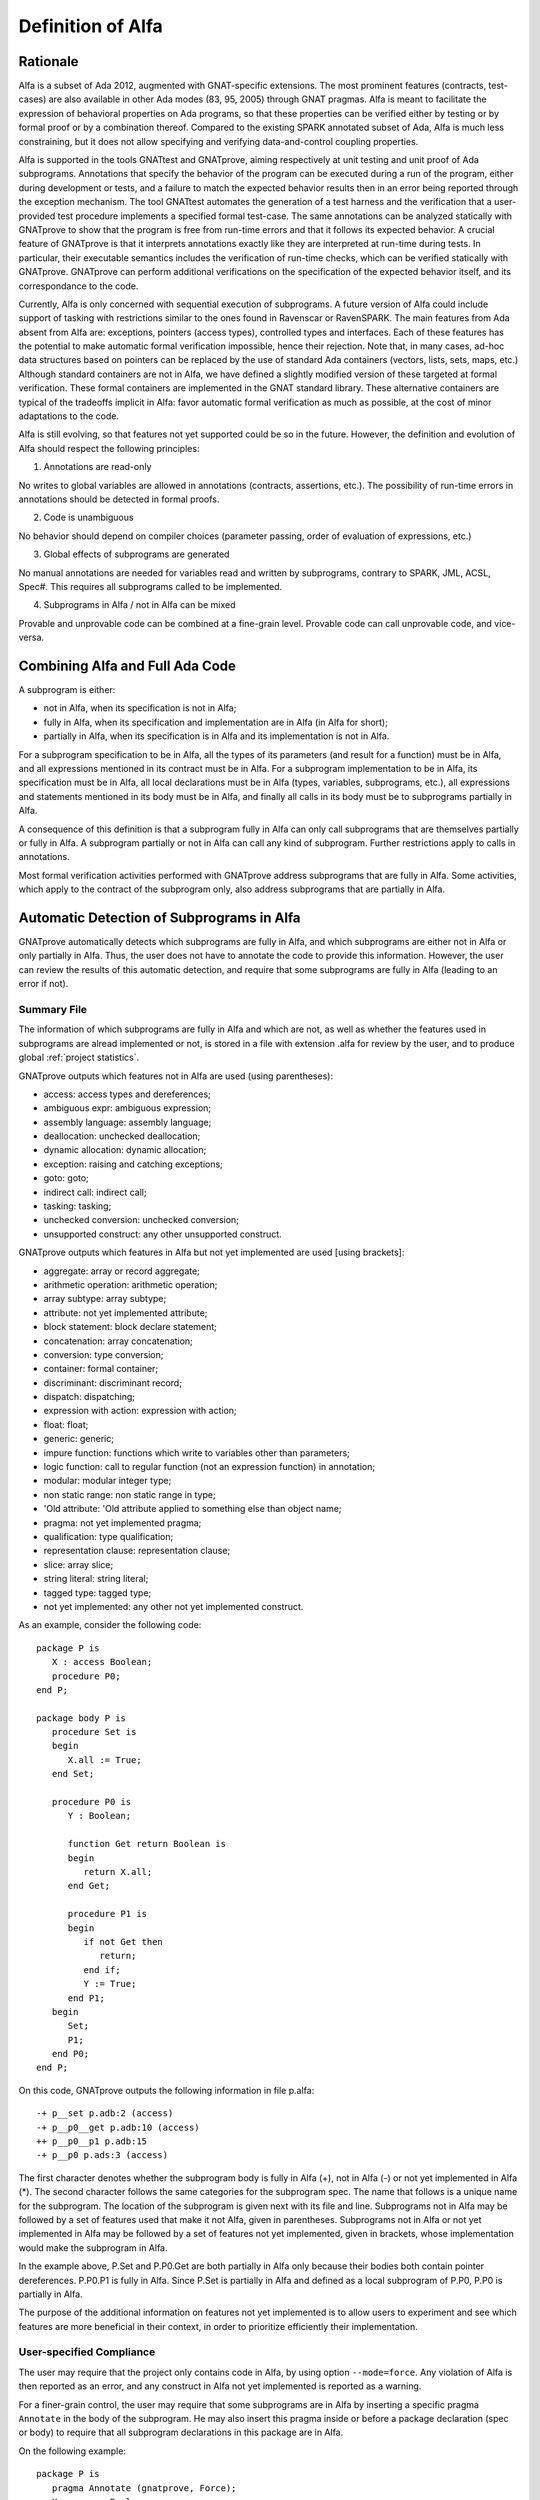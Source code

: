 Definition of Alfa
==================

Rationale
---------

Alfa is a subset of Ada 2012, augmented with GNAT-specific extensions. The most
prominent features (contracts, test-cases) are also available in other Ada
modes (83, 95, 2005) through GNAT pragmas. Alfa is meant to facilitate the
expression of behavioral properties on Ada programs, so that these properties
can be verified either by testing or by formal proof or by a combination
thereof. Compared to the existing SPARK annotated subset of Ada, Alfa is much
less constraining, but it does not allow specifying and verifying
data-and-control coupling properties.

Alfa is supported in the tools GNATtest and GNATprove, aiming respectively at
unit testing and unit proof of Ada subprograms. Annotations that specify the
behavior of the program can be executed during a run of the program, either
during development or tests, and a failure to match the expected behavior
results then in an error being reported through the exception mechanism. The
tool GNATtest automates the generation of a test harness and the verification
that a user-provided test procedure implements a specified formal test-case.
The same annotations can be analyzed statically with GNATprove to show that the
program is free from run-time errors and that it follows its expected
behavior. A crucial feature of GNATprove is that it interprets annotations
exactly like they are interpreted at run-time during tests. In particular,
their executable semantics includes the verification of run-time checks, which
can be verified statically with GNATprove.  GNATprove can perform additional
verifications on the specification of the expected behavior itself, and its
correspondance to the code.

Currently, Alfa is only concerned with sequential execution of subprograms. A
future version of Alfa could include support of tasking with restrictions
similar to the ones found in Ravenscar or RavenSPARK. The main features from
Ada absent from Alfa are: exceptions, pointers (access types), controlled types
and interfaces. Each of these features has the potential to make automatic
formal verification impossible, hence their rejection. Note that, in many
cases, ad-hoc data structures based on pointers can be replaced by the use of
standard Ada containers (vectors, lists, sets, maps, etc.) Although standard
containers are not in Alfa, we have defined a slightly modified version of
these targeted at formal verification. These formal containers are implemented
in the GNAT standard library. These alternative containers are typical of the
tradeoffs implicit in Alfa: favor automatic formal verification as much as
possible, at the cost of minor adaptations to the code.

Alfa is still evolving, so that features not yet supported could be so in the
future. However, the definition and evolution of Alfa should respect the
following principles:

1. Annotations are read-only

No writes to global variables are allowed in annotations (contracts,
assertions, etc.). The possibility of run-time errors in annotations should be
detected in formal proofs.

2. Code is unambiguous

No behavior should depend on compiler choices (parameter passing, order of
evaluation of expressions, etc.)

3. Global effects of subprograms are generated

No manual annotations are needed for variables read and written by subprograms,
contrary to SPARK, JML, ACSL, Spec#. This requires all subprograms called to be
implemented.

4. Subprograms in Alfa / not in Alfa can be mixed

Provable and unprovable code can be combined at a fine-grain level. Provable
code can call unprovable code, and vice-versa.

Combining Alfa and Full Ada Code
--------------------------------

A subprogram is either:

* not in Alfa, when its specification is not in Alfa;

* fully in Alfa, when its specification and implementation are in Alfa (in Alfa for short);

* partially in Alfa, when its specification is in Alfa and its implementation is not in Alfa.

For a subprogram specification to be in Alfa, all the types of its parameters
(and result for a function) must be in Alfa, and all expressions mentioned in
its contract must be in Alfa. For a subprogram implementation to be in Alfa,
its specification must be in Alfa, all local declarations must be in Alfa
(types, variables, subprograms, etc.), all expressions and statements mentioned
in its body must be in Alfa, and finally all calls in its body must be to
subprograms partially in Alfa.

A consequence of this definition is that a subprogram fully in Alfa can only
call subprograms that are themselves partially or fully in Alfa. A subprogram
partially or not in Alfa can call any kind of subprogram. Further restrictions
apply to calls in annotations.

Most formal verification activities performed with GNATprove address
subprograms that are fully in Alfa. Some activities, which apply to the
contract of the subprogram only, also address subprograms that are partially in
Alfa.

Automatic Detection of Subprograms in Alfa
------------------------------------------

GNATprove automatically detects which subprograms are fully in Alfa, and which
subprograms are either not in Alfa or only partially in Alfa. Thus, the user
does not have to annotate the code to provide this information. However, the
user can review the results of this automatic detection, and require that some
subprograms are fully in Alfa (leading to an error if not).

.. _summary file:

Summary File
^^^^^^^^^^^^

The information of which subprograms are fully in Alfa and which are not, as
well as whether the features used in subprograms are alread implemented or not,
is stored in a file with extension .alfa for review by the user, and to produce
global :ref:`project statistics`.

GNATprove outputs which features not in Alfa are used (using parentheses):

* access: access types and dereferences;
* ambiguous expr: ambiguous expression;
* assembly language: assembly language;
* deallocation: unchecked deallocation;
* dynamic allocation: dynamic allocation;
* exception: raising and catching exceptions;
* goto: goto;
* indirect call: indirect call;
* tasking: tasking;
* unchecked conversion: unchecked conversion;
* unsupported construct: any other unsupported construct.

GNATprove outputs which features in Alfa but not yet implemented are used
[using brackets]:

* aggregate: array or record aggregate;
* arithmetic operation: arithmetic operation;
* array subtype: array subtype;
* attribute: not yet implemented attribute;
* block statement: block declare statement;
* concatenation: array concatenation;
* conversion: type conversion;
* container: formal container;
* discriminant: discriminant record;
* dispatch: dispatching;
* expression with action: expression with action;
* float: float;
* generic: generic;
* impure function: functions which write to variables other than parameters;
* logic function: call to regular function (not an expression function) in annotation;
* modular: modular integer type;
* non static range: non static range in type;
* 'Old attribute: 'Old attribute applied to something else than object name;
* pragma: not yet implemented pragma;
* qualification: type qualification;
* representation clause: representation clause;
* slice: array slice;
* string literal: string literal;
* tagged type: tagged type;
* not yet implemented: any other not yet implemented construct.

As an example, consider the following code::

    package P is
       X : access Boolean;
       procedure P0;
    end P;

    package body P is
       procedure Set is
       begin
	  X.all := True;
       end Set;

       procedure P0 is
	  Y : Boolean;

	  function Get return Boolean is
	  begin
	     return X.all;
	  end Get;

	  procedure P1 is
	  begin
	     if not Get then
		return;
	     end if;
	     Y := True;
	  end P1;
       begin
	  Set;
	  P1;
       end P0;
    end P;

On this code, GNATprove outputs the following information in file p.alfa::

    -+ p__set p.adb:2 (access)
    -+ p__p0__get p.adb:10 (access)
    ++ p__p0__p1 p.adb:15
    -+ p__p0 p.ads:3 (access)

The first character denotes whether the subprogram body is fully in Alfa (+),
not in Alfa (-) or not yet implemented in Alfa (*). The second character
follows the same categories for the subprogram spec. The name that follows is a
unique name for the subprogram. The location of the subprogram is given next
with its file and line. Subprograms not in Alfa may be followed by a set of
features used that make it not Alfa, given in parentheses. Subprograms not in
Alfa or not yet implemented in Alfa may be followed by a set of features not
yet implemented, given in brackets, whose implementation would make the
subprogram in Alfa.

In the example above, P.Set and P.P0.Get are both partially in Alfa only
because their bodies both contain pointer dereferences. P.P0.P1 is fully in
Alfa. Since P.Set is partially in Alfa and defined as a local subprogram of
P.P0, P.P0 is partially in Alfa.

The purpose of the additional information on features not yet implemented is to
allow users to experiment and see which features are more beneficial in their
context, in order to prioritize efficiently their implementation.

User-specified Compliance
^^^^^^^^^^^^^^^^^^^^^^^^^

The user may require that the project only contains code in Alfa, by using
option ``--mode=force``. Any violation of Alfa is then reported as an error,
and any construct in Alfa not yet implemented is reported as a warning.

For a finer-grain control, the user may require that some subprograms are in
Alfa by inserting a specific pragma ``Annotate`` in the body of the
subprogram. He may also insert this pragma inside or before a package
declaration (spec or body) to require that all subprogram declarations in this
package are in Alfa.

On the following example::

    package P is
       pragma Annotate (gnatprove, Force);
       X : access Boolean;
       procedure P0;
    end P;

    package body P is
       procedure Set is
       begin
	  X.all := True;
       end Set;

       procedure P0 is
	  Y : Boolean;

	  function Get return Boolean is
	     pragma Annotate (gnatprove, Ignore);
	  begin
	     return X.all;
	  end Get;

	  procedure P1 is
	  begin
	     if not Get then
		return;
	     end if;
	     Y := True;
	  end P1;
       begin
	  Set;
	  P1;
       end P0;
    end P;

GNATprove outputs the following errors::

    p.adb:4:07: explicit dereference is not in Alfa
    p.ads:3:08: access type is not in Alfa

The error messages distinguish constructs not in Alfa (like a pointer
dereference) from constructs not yet implemented. Notice that no error is given
for the dereference in P.P0.Get, as another pragma Annotate in that subprogram
specifies that formal proof should not be done on this subprogram.

.. _project statistics:

Project Statistics
------------------

Based on the generated :ref:`summary file` for each source unit, GNATprove
generates global project statistics in file ``gnatprove.out``. The statistics
describe:

* what percentage and number of subprograms are in Alfa
* what percentage and number of Alfa subprograms are not yet supported
* what are the main reasons for subprograms not to be in Alfa
* what are the main reasons for subprograms not to be yet supported in Alfa
* units with the largest number of subprograms in Alfa
* units with the largest number of subprograms not in Alfa

A Non-ambiguous Subset of Ada
-----------------------------

The behaviour of a program in Alfa should be unique, both in order to
facilitate formal verification of properties over these programs, and to get
the additional guarantee that a formally verified Alfa program always behaves
the same.

Sources of ambiguity in sequential Ada programs are:

* order of evaluation of sub-expressions, which may interact with writes to
  globals through calls;
* evaluation strategy for arithmetic expressions, which may result in an
  overflow check passing or failing;
* bounds of base scalar types;
* compiler permissions, such as the permission for the compiler to compute the
  right result of an arithmetic expression even if a naive computation would
  raise an exception due to overflow.

In Alfa, none of these sources of ambiguity is possible.

No Writes to Globals in Functions
^^^^^^^^^^^^^^^^^^^^^^^^^^^^^^^^^

In Ada, a sub-expression can write to a global variable through a call. As the
order of evaluation of sub-expressions in an expression (for example, operands
of an arithmetic operation or arguments of a call) is not specified in Ada, the
time of this write may have an influence on the value of the expression. In
Alfa, functions cannot write to globals, which removes this source of
ambiguity.

Parenthesized Arithmetic Operations
^^^^^^^^^^^^^^^^^^^^^^^^^^^^^^^^^^^

In Ada, non-parenthesized arithmetic operations can be re-ordered by the
compiler, which may result in a failing computation (due to overflow checking)
becoming a successful one, and vice-versa. In Alfa, all such operations should
be parenthesized. (SPARK issues a warning on such cases.)

More specifically:

* any operand of a binary adding operation (+,-) that is itself a binary adding
  operation must be parenthesized;
* any operand of a binary multiplying operation (\*,/,mod,rem) that is itself a
  binary multiplying operation must be parenthesized.

Known Bounds for Scalar Types
^^^^^^^^^^^^^^^^^^^^^^^^^^^^^

The bounds of base types for user-defined types, which define which
computations overflow, may vary depending on the compiler and host/target
architectures. In Alfa, all bounds should be set to their minimum range
guaranteed by the Ada standard (worst case). For example, the following type
should have a base type ranging from -10 to 10 (standard requires a symmetric
range with a possible extra negative value)::

    type T is 1 .. 10;

This other type should have a base type ranging from -10 to 9::

    type T is -10 .. 1;

The bounds of standard scalar types are defined by the GNAT compiler for every
host/target architecture.

No Compiler Permissions
^^^^^^^^^^^^^^^^^^^^^^^

Ada standard defines various ways in which a compiler is allowed to compute a
correct result for a computation instead of raising a run-time error. In Alfa,
we reject all such permissions and interpret all computations with the
strictest meaning.

Pure Specifications
-------------------

Specifications should have a pure logical meaning and no visible effect on the
computation, aside from possibly raising an exception at run-time when
ill-defined (run-time error) or invalid (assertion violation). This is
guaranteed in Alfa by the restriction that functions should not perform writes
to global variables.

Current Definition of Alfa
--------------------------

As indicated before, tasking is excluded from Alfa, as well as exceptions,
pointers (access types), controlled types and interfaces. Features of Ada for
object-oriented programming and generic programming are included in Alfa:
tagged types, dispatching, generics. Compared to SPARK, restrictions in Alfa do
not target increase in readability, so use-clause, overloading and renamings
are allowed for example. Also compared to SPARK, restrictions in Alfa do not
constrain control flow, so arbitrary exits from loops and returns in
subprograms are allowed. Note that these restrictions can be detected with a
coding style checker like GNATcheck. The following sections go into more
details about what is or not in Alfa.

Function Calls in Annotations
^^^^^^^^^^^^^^^^^^^^^^^^^^^^^

The contracts of functions called in annotations are essential for automatic
proofs. The current translation scheme in GNATprove could introduce
inconsistent axioms for incorrect function contracts, so we restrict calls in
annotations to expression functions only. The syntax of expression functions,
introduced in Ada 2012, allows defining functions whose implementation simply
returns an expression. For such expression functions to be called in
annotations in Alfa, they must not have contracts and only call other
expression functions with the same qualities, and no recursion is allowed
between them::

    function Even (X : Integer) return Boolean is (X mod 2 = 0);

    function Odd (X : Integer) return Boolean is (not Even (X));

    function Is_Prime (X : Integer) with
      Pre => Is_Odd (X);

Calls to Standard Library Functions
^^^^^^^^^^^^^^^^^^^^^^^^^^^^^^^^^^^

Standard library functions are conservatively assumed to write to globals, so
they are not currently in Alfa. Note that this does not apply to procedures
from the standard library. It will require a pre-analysis of the standard
library to define proper contracts.

Loop Invariants *(Not Yet Implemented)*
^^^^^^^^^^^^^^^^^^^^^^^^^^^^^^^^^^^^^^^

In order for GNATprove to prove formally the properties of interest on
subprograms with loops, the user should annotate these loops with loop
invariants. A loop invariant gives information on the state at entry to the
loop at each iteration. Loop invariants in Alfa consist in the conjunction of
all assertions that appear at the beginning of the loop body. Loop invariants
may have to be precise enough to prove the property of interest. For example,
in order to prove the postcondition of function ``Contains`` below, one has to 
write a precise loop invariant such as the one given below::

  function Contains (Table : IntArray; Value : Integer) return Boolean with
    Post => (if Contains'Result then 
               (for some J in Table'Range => Table (J) = Value)
	     else 
               (for all J in Table'Range => Table (J) /= Value));

  function Contains (Table : IntArray; Value : Integer) return Boolean is
  begin
     for Index in Table'Range loop
        pragma Assert (for all J in Table'First .. Index - 1 =>
                         Table (J) /= Value);

        if Table(Index) = Value then
           return True;
        end if;
     end loop;

     return False;
  end Contains;

When the loop involves modifying a variable, it may be necessary to refer to
the value of the variable at loop entry. This can be done using the GNAT
attribute ``'Loop_Entry``. For example, in order to prove the postcondition of
function ``Move`` below, one has to write a loop invariant referring to
``Src'Loop_Entry`` such as the one given below::

  procedure Move (Dest, Src : out IntArray) with
    Post => (for all J in Dest'Range => Dest (J) = Src'Old (J));

  procedure Move (Dest, Src : out IntArray) is
  begin
     for Index in Dest'Range loop
        pragma Assert ((for all J in Dest'First .. Index - 1 =>
                         Dest (J) = Src'Loop_Entry (J)) and 
		       (for all J in Index .. Dest'Last =>
                         Src (J) = Src'Loop_Entry (J)));

        Dest (Index) := Src (Index);
        Src (Index) := 0;
     end loop;
  end Move;

Quantified Expressions
----------------------

Ada 2012 quantified expressions are a special case with respect to run-time
errors: the enclosed expression must be run-time error free over the *entire
range* of the quantification, not only at points that would actually be
reached at execution. As an example, consider the following expression::

    (for all I in 1 .. 10 => 1 / (I - 3) > 0)

This quantified expression will never raise a run-time error, because the
test is already false for the first value of the range, ``I = 1``, and the
execution will stop, with the result value ``False``. However, GNATprove
requires the expression to be run-timer error free over the entire range,
including ``I = 3``, so there will be an unproved VC for this case.


Features Not Yet Implemented
----------------------------

The major features not yet implemented are:

* OO programming: tagged types, dispatching
* generics
* formal containers
* invariants on types (invariants and predicates)

Minor features not yet implemented are:

* discriminant / variant records
* array slices
* declare block statements
* elaboration code
* many corner cases in expressions
* attribute ``'Loop_Entry``
